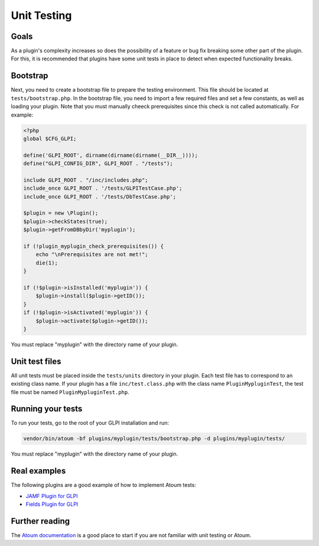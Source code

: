 Unit Testing
-----------------

Goals
^^^^^

As a plugin's complexity increases so does the possibility of a feature or bug fix breaking some other part of the plugin. For this, it is recommended that plugins have some unit tests in place to detect when expected functionality breaks.

Bootstrap
^^^^^^^^^^^^^^^^^^^^^^^^^^^^^^

Next, you need to create a bootstrap file to prepare the testing environment. This file should be located at ``tests/bootstrap.php``.
In the bootstrap file, you need to import a few required files and set a few constants, as well as loading your plugin. Note that you must manually cheeck prerequisites since this check is not called automatically.
For example:

.. code-block:: php

    <?php
    global $CFG_GLPI;

    define('GLPI_ROOT', dirname(dirname(dirname(__DIR__))));
    define("GLPI_CONFIG_DIR", GLPI_ROOT . "/tests");

    include GLPI_ROOT . "/inc/includes.php";
    include_once GLPI_ROOT . '/tests/GLPITestCase.php';
    include_once GLPI_ROOT . '/tests/DbTestCase.php';

    $plugin = new \Plugin();
    $plugin->checkStates(true);
    $plugin->getFromDBbyDir('myplugin');

    if (!plugin_myplugin_check_prerequisites()) {
        echo "\nPrerequisites are not met!";
        die(1);
    }

    if (!$plugin->isInstalled('myplugin')) {
        $plugin->install($plugin->getID());
    }
    if (!$plugin->isActivated('myplugin')) {
        $plugin->activate($plugin->getID());
    }

You must replace "myplugin" with the directory name of your plugin.

Unit test files
^^^^^^^^^^^^^^^^^^^^^^^^^^^^^^

All unit tests must be placed inside the ``tests/units`` directory in your plugin.
Each test file has to correspond to an existing class name. If your plugin has a file ``inc/test.class.php`` with the class name ``PluginMypluginTest``, the test file must be named ``PluginMypluginTest.php``.

Running your tests
^^^^^^^^^^^^^^^^^^^^^^^^^^^^^^

To run your tests, go to the root of your GLPI installation and run:

.. code-block:: bash

    vendor/bin/atoum -bf plugins/myplugin/tests/bootstrap.php -d plugins/myplugin/tests/

You must replace "myplugin" with the directory name of your plugin.

Real examples
^^^^^^^^^^^^^^^^^^^^^^^^^^^^^^

The following plugins are a good example of how to implement Atoum tests:

- `JAMF Plugin for GLPI <https://github.com/cconard96/jamf>`_
- `Fields Plugin for GLPI <https://github.com/pluginsGLPI/fields>`_

Further reading
^^^^^^^^^^^^^^^^^^^^^^^^^^^^^^

The `Atoum documentation <https://atoum.readthedocs.io/>`_ is a good place to start if you are not familiar with unit testing or Atoum.